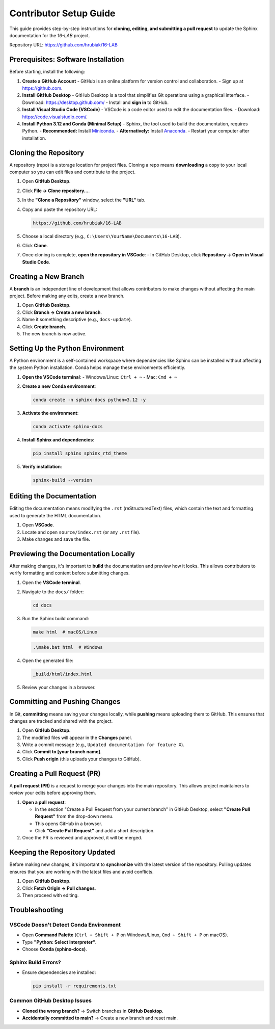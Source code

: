=============================
Contributor Setup Guide
=============================

This guide provides step-by-step instructions for **cloning, editing, and submitting a pull request** 
to update the Sphinx documentation for the `16-LAB` project.

Repository URL: `https://github.com/hrubiak/16-LAB <https://github.com/hrubiak/16-LAB>`_

Prerequisites: Software Installation
====================================

Before starting, install the following:

1. **Create a GitHub Account**  
   - GitHub is an online platform for version control and collaboration.
   - Sign up at `https://github.com <https://github.com>`_.

2. **Install GitHub Desktop**  
   - GitHub Desktop is a tool that simplifies Git operations using a graphical interface.
   - Download: `https://desktop.github.com/ <https://desktop.github.com/>`_
   - Install and **sign in** to GitHub.

3. **Install Visual Studio Code (VSCode)**  
   - VSCode is a code editor used to edit the documentation files.
   - Download: `https://code.visualstudio.com/ <https://code.visualstudio.com/>`_.

4. **Install Python 3.12 and Conda (Minimal Setup)**  
   - Sphinx, the tool used to build the documentation, requires Python.
   - **Recommended:** Install `Miniconda <https://docs.conda.io/en/latest/miniconda.html>`_.
   - **Alternatively:** Install `Anaconda <https://www.anaconda.com/download/>`_.
   - Restart your computer after installation.

Cloning the Repository
======================

A repository (repo) is a storage location for project files. Cloning a repo means **downloading** a copy 
to your local computer so you can edit files and contribute to the project.

1. Open **GitHub Desktop**.
2. Click **File → Clone repository…**.
3. In the **"Clone a Repository"** window, select the **"URL"** tab.
4. Copy and paste the repository URL:

   .. code-block:: text

      https://github.com/hrubiak/16-LAB

5. Choose a local directory (e.g., ``C:\Users\YourName\Documents\16-LAB``).
6. Click **Clone**.
7. Once cloning is complete, **open the repository in VSCode**:
   - In GitHub Desktop, click **Repository → Open in Visual Studio Code**.

Creating a New Branch
=====================

A **branch** is an independent line of development that allows contributors to make changes without affecting the main project.  
Before making any edits, create a new branch.

1. Open **GitHub Desktop**.
2. Click **Branch → Create a new branch**.
3. Name it something descriptive (e.g., ``docs-update``).
4. Click **Create branch**.
5. The new branch is now active.

Setting Up the Python Environment
=================================

A Python environment is a self-contained workspace where dependencies like Sphinx can be installed 
without affecting the system Python installation. Conda helps manage these environments efficiently.

1. **Open the VSCode terminal**:
   - Windows/Linux: ``Ctrl + ~``
   - Mac: ``Cmd + ~``

2. **Create a new Conda environment**:

   .. code-block:: bash

      conda create -n sphinx-docs python=3.12 -y

3. **Activate the environment**:

   .. code-block:: bash

      conda activate sphinx-docs

4. **Install Sphinx and dependencies**:

   .. code-block:: bash

      pip install sphinx sphinx_rtd_theme

5. **Verify installation**:

   .. code-block:: bash

      sphinx-build --version

Editing the Documentation
=========================

Editing the documentation means modifying the ``.rst`` (reStructuredText) files, 
which contain the text and formatting used to generate the HTML documentation.

1. Open **VSCode**.
2. Locate and open ``source/index.rst`` (or any ``.rst`` file).
3. Make changes and save the file.

Previewing the Documentation Locally
====================================

After making changes, it's important to **build** the documentation and preview how it looks.  
This allows contributors to verify formatting and content before submitting changes.

1. Open the **VSCode terminal**.
2. Navigate to the ``docs/`` folder:

   .. code-block:: bash

      cd docs

3. Run the Sphinx build command:

   .. code-block:: bash

      make html  # macOS/Linux

   .. code-block:: powershell

      .\make.bat html  # Windows

4. Open the generated file:

   .. code-block:: text

      _build/html/index.html

5. Review your changes in a browser.

Committing and Pushing Changes
==============================

In Git, **committing** means saving your changes locally, while **pushing** means uploading 
them to GitHub. This ensures that changes are tracked and shared with the project.

1. Open **GitHub Desktop**.
2. The modified files will appear in the **Changes** panel.
3. Write a commit message (e.g., ``Updated documentation for feature X``).
4. Click **Commit to [your branch name]**.
5. Click **Push origin** (this uploads your changes to GitHub).

Creating a Pull Request (PR)
============================

A **pull request (PR)** is a request to merge your changes into the main repository.  
This allows project maintainers to review your edits before approving them.

1. **Open a pull request**:
   
   - In the section "Create a Pull Request from your current branch" in GitHub Desktop, select **"Create Pull Request"** from the drop-down menu. 
   - This opens GitHub in a browser.
   - Click **"Create Pull Request"** and add a short description.

2. Once the PR is reviewed and approved, it will be merged.

Keeping the Repository Updated
==============================

Before making new changes, it's important to **synchronize** with the latest version of the repository.  
Pulling updates ensures that you are working with the latest files and avoid conflicts.

1. Open **GitHub Desktop**.
2. Click **Fetch Origin → Pull changes**.
3. Then proceed with editing.

Troubleshooting
===============

VSCode Doesn't Detect Conda Environment
----------------------------------------
- Open **Command Palette** (``Ctrl + Shift + P`` on Windows/Linux, ``Cmd + Shift + P`` on macOS).
- Type **"Python: Select Interpreter"**.
- Choose **Conda (sphinx-docs)**.

Sphinx Build Errors?
--------------------
- Ensure dependencies are installed:

  .. code-block:: bash

     pip install -r requirements.txt

Common GitHub Desktop Issues
----------------------------
- **Cloned the wrong branch?** → Switch branches in **GitHub Desktop**.
- **Accidentally committed to main?** → Create a new branch and reset main.

